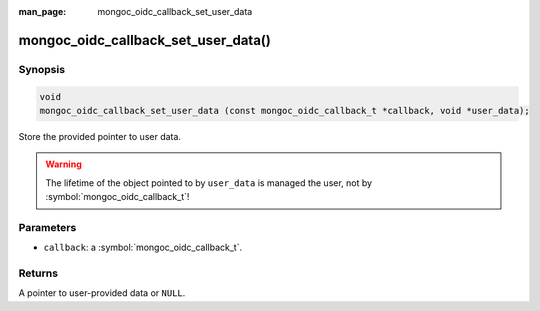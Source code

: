 :man_page: mongoc_oidc_callback_set_user_data

mongoc_oidc_callback_set_user_data()
====================================

Synopsis
--------

.. code-block:: c

  void
  mongoc_oidc_callback_set_user_data (const mongoc_oidc_callback_t *callback, void *user_data);

Store the provided pointer to user data.

.. warning::

    The lifetime of the object pointed to by ``user_data`` is managed the user, not by :symbol:`mongoc_oidc_callback_t`!

Parameters
----------

* ``callback``: a :symbol:`mongoc_oidc_callback_t`.

Returns
-------

A pointer to user-provided data or ``NULL``.

.. seealso::

  - :symbol:`mongoc_oidc_callback_t`
  - :symbol:`mongoc_oidc_callback_get_user_data()`
